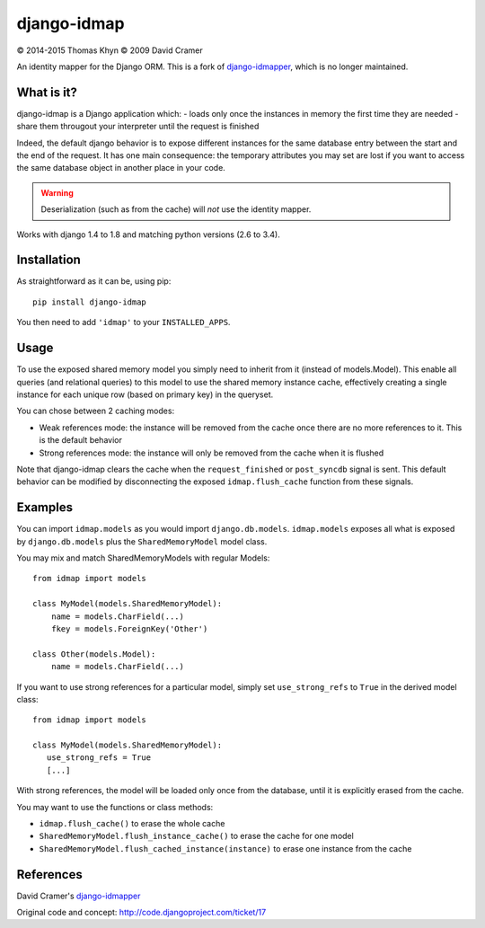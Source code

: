 django-idmap
============

|copyright| 2014-2015 Thomas Khyn
|copyright| 2009 David Cramer

An identity mapper for the Django ORM. This is a fork of django-idmapper_,
which is no longer maintained.


What is it?
-----------

django-idmap is a Django application which:
- loads only once the instances in memory the first time they are needed
- share them througout your interpreter until the request is finished

Indeed, the default django behavior is to expose different instances for the
same database entry between the start and the end of the request. It has one
main consequence: the temporary attributes you may set are lost if you want
to access the same database object in another place in your code.

.. warning::
   Deserialization (such as from the cache) will *not* use the identity mapper.

Works with django 1.4 to 1.8 and matching python versions (2.6 to 3.4).


Installation
------------

As straightforward as it can be, using pip::

   pip install django-idmap

You then need to add ``'idmap'`` to your ``INSTALLED_APPS``.


Usage
-----

To use the exposed shared memory model you simply need to inherit from it
(instead of models.Model). This enable all queries (and relational queries) to
this model to use the shared memory instance cache, effectively creating a
single instance for each unique row (based on primary key) in the queryset.

You can chose between 2 caching modes:

- Weak references mode: the instance will be removed from the cache once there
  are no more references to it. This is the default behavior
- Strong references mode: the instance will only be removed from the cache when
  it is flushed

Note that django-idmap clears the cache when the ``request_finished`` or
``post_syncdb`` signal is sent. This default behavior can be modified by
disconnecting the exposed ``idmap.flush_cache`` function from these signals.


Examples
--------

You can import ``idmap.models`` as you would import ``django.db.models``.
``idmap.models`` exposes all what is exposed by ``django.db.models`` plus the
``SharedMemoryModel`` model class.

You may mix and match SharedMemoryModels with regular Models::

    from idmap import models

    class MyModel(models.SharedMemoryModel):
        name = models.CharField(...)
        fkey = models.ForeignKey('Other')

    class Other(models.Model):
        name = models.CharField(...)

If you want to use strong references for a particular model, simply set
``use_strong_refs`` to ``True`` in the derived model class::

   from idmap import models

   class MyModel(models.SharedMemoryModel):
      use_strong_refs = True
      [...]

With strong references, the model will be loaded only once from the database,
until it is explicitly erased from the cache.

You may want to use the functions or class methods:

- ``idmap.flush_cache()`` to erase the whole cache
- ``SharedMemoryModel.flush_instance_cache()`` to erase the cache for one model
- ``SharedMemoryModel.flush_cached_instance(instance)`` to erase one instance
  from the cache


References
----------

David Cramer's django-idmapper_

Original code and concept: http://code.djangoproject.com/ticket/17

.. |copyright| unicode:: 0xA9
.. _django-idmapper: https://github.com/dcramer/django-idmapper
